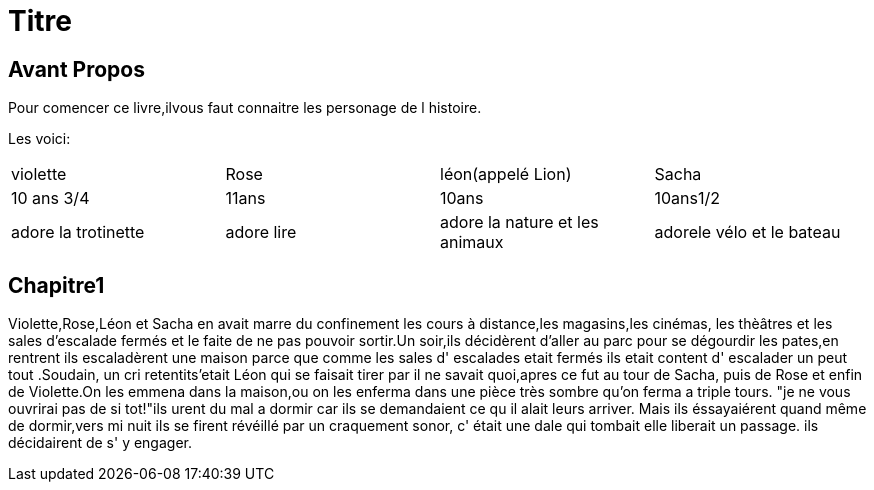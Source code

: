 = Titre

== Avant Propos
Pour comencer ce livre,ilvous faut connaitre les personage de l histoire.

Les voici:      



|=================================================================================================
| violette		| Rose		| léon(appelé Lion)		| Sacha
| 10 ans 3/4		| 11ans		| 10ans				| 10ans1/2
| adore la trotinette	| adore lire	| adore la nature et les animaux| adorele vélo et le bateau
|=================================================================================================
  
  
  
  
 
  
  
   
  
==  Chapitre1
Violette,Rose,Léon et Sacha en avait marre du confinement les cours à distance,les magasins,les cinémas, les thèâtres et les sales 
d'escalade fermés et le faite de ne pas pouvoir sortir.Un soir,ils décidèrent d'aller au parc pour se dégourdir les pates,en rentrent ils
escaladèrent une maison parce que comme les sales d' escalades etait fermés ils etait content d' escalader un peut tout .Soudain, un  cri 
retentits'etait Léon qui se faisait tirer par il ne savait quoi,apres ce fut au tour de Sacha, puis de Rose et enfin de Violette.On les
emmena dans la maison,ou on les enferma dans une pièce très sombre qu'on ferma a triple tours. 
"je ne vous ouvrirai pas de si tot!"ils urent du mal a dormir car ils se demandaient ce qu il alait leurs arriver. Mais ils éssayaiérent
quand même de dormir,vers mi nuit ils se firent révéillé par un craquement sonor, c' était une dale qui tombait elle liberait un passage.
ils décidairent de s' y engager.  

